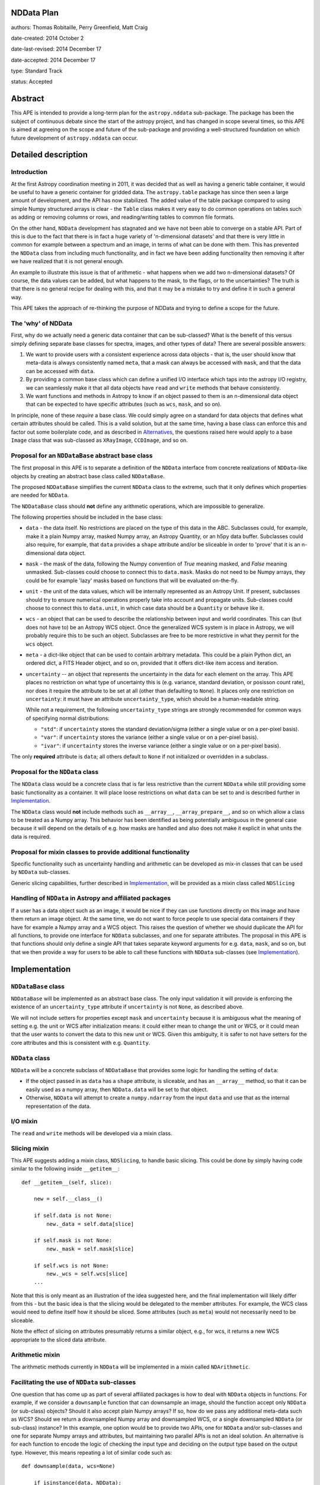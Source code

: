 NDData Plan
-----------

authors: Thomas Robitaille, Perry Greenfield, Matt Craig

date-created: 2014 October 2

date-last-revised: 2014 December 17

date-accepted: 2014 December 17

type: Standard Track

status: Accepted

Abstract
--------

This APE is intended to provide a long-term plan for the ``astropy.nddata``
sub-package. The package has been the subject of continuous debate since the
start of the astropy project, and has changed in scope several times, so this
APE is aimed at agreeing on the scope and future of the sub-package and
providing a well-structured foundation on which future development of
``astropy.nddata`` can occur.

Detailed description
--------------------

Introduction
^^^^^^^^^^^^

At the first Astropy coordination meeting in 2011, it was decided that as well
as having a generic table container, it would be useful to have a generic
container for gridded data. The ``astropy.table`` package has since then seen a
large amount of development, and the API has now stabilized. The added value of
the table package compared to using simple Numpy structured arrays is clear -
the ``Table`` class makes it very easy to do common operations on tables such
as adding or removing columns or rows, and reading/writing tables to common
file formats.

On the other hand, ``NDData`` development has stagnated and we have not been
able to converge on a stable API. Part of this is due to the fact that there is
in fact a huge variety of 'n-dimensional datasets' and that there is very
little in common for example between a spectrum and an image, in terms of what
can be done with them. This has prevented the ``NDData`` class from including
much functionality, and in fact we have been adding functionality then removing
it after we have realized that it is not general enough.

An example to illustrate this issue is that of arithmetic - what happens when
we add two n-dimensional datasets? Of course, the data values can be added, but
what happens to the mask, to the flags, or to the uncertainties? The truth is
that there is no general recipe for dealing with this, and that it may be a
mistake to try and define it in such a general way.

This APE takes the approach of re-thinking the purpose of NDData and trying to
define a scope for the future.

The 'why' of NDData
^^^^^^^^^^^^^^^^^^^

First, why do we actually need a generic data container that can be
sub-classed? What is the benefit of this versus simply defining separate base
classes for spectra, images, and other types of data? There are several
possible answers:

1. We want to provide users with a consistent experience across data objects -
   that is, the user should know that meta-data is always consistently named
   ``meta``, that a mask can always be accessed with ``mask``, and that the
   data can be accessed with ``data``.

2. By providing a common base class which can define a unified I/O interface
   which taps into the astropy I/O registry, we can seamlessly make it that
   all data objects have ``read`` and ``write`` methods that behave
   consistently.

3. We want functions and methods in Astropy to know if an object passed to them
   is an n-dimensional data object that can be expected to have specific
   attributes (such as ``wcs``, ``mask``, and so on).

In principle, none of these *require* a base class. We could simply agree on a
standard for data objects that defines what certain attributes should be
called. This is a valid solution, but at the same time, having a base class can
enforce this and factor out some boilerplate code, and as described in
`Alternatives`_, the questions raised here would apply to a base ``Image``
class that was sub-classed as ``XRayImage``, ``CCDImage``, and so on.

Proposal for an ``NDDataBase`` abstract base class
^^^^^^^^^^^^^^^^^^^^^^^^^^^^^^^^^^^^^^^^^^^^^^^^^^

The first proposal in this APE is to separate a definition of the ``NDData``
interface from concrete realizations of ``NDData``-like objects by creating an
abstract base class called ``NDDataBase``.

The proposed ``NDDataBase`` simplifies the current ``NDData`` class to the extreme,
such that it only defines which properties are needed for ``NDData``.

The ``NDDataBase`` class should **not** define any arithmetic operations, which are
impossible to generalize.

The following properties should be included in the base class:

* ``data`` - the data itself. No restrictions are placed on the type of this
  data in the ABC. Subclasses could, for example, make it a plain Numpy array,
  masked Numpy array, an   Astropy Quantity, or an h5py data buffer. Subclasses
  could also require, for   example, that ``data`` provides a ``shape``
  attribute and/or be sliceable   in order to 'prove' that it is an
  n-dimensional data object.

* ``mask`` - the mask of the data, following the Numpy convention of `True`
  meaning masked, and `False` meaning unmasked. Sub-classes could choose to
  connect this to ``data.mask``. Masks do not need to be Numpy arrays, they
  could be for example 'lazy' masks based on functions that will be evaluated
  on-the-fly.

* ``unit`` - the unit of the data values, which will be internally
  represented as an Astropy Unit. If present, subclasses should try to ensure
  numerical operations properly take into account and propagate units.
  Sub-classes could choose to connect this to ``data.unit``, in which case data
  should be a ``Quantity`` or behave like it.

* ``wcs`` - an object that can be used to describe the relationship between
  input and world coordinates. This can (but does not
  have to) be an Astropy WCS object. Once the generalized WCS system is in
  place in Astropy, we will probably require this to be such an object.
  Subclasses are free to be more restrictive in what they permit for the
  ``wcs`` object.

* ``meta`` - a dict-like object that can be used to contain arbitrary metadata.
  This could be a plain Python dict, an ordered dict, a FITS Header object, and
  so on, provided that it offers dict-like item access and iteration.

* ``uncertainty`` -- an object that represents the uncertainty in the
  data for each element on the array.  This APE places no restriction on
  what type of uncertainty this is (e.g. variance,  standard deviation,
  or posisson count rate), nor does it require the attribute to be set
  at all (other than defaulting to ``None``). It places only one restriction
  on ``uncertainty``: it must have an attribute ``uncertainty_type``,
  which should be a human-readable string.

  While not a requirement, the following ``uncertainty_type`` strings
  are strongly recommended for common ways of specifying normal
  distributions:

  * ``"std"``: if ``uncertainty`` stores the standard deviation/sigma
    (either a single value or on a per-pixel basis).
  * ``"var"``: if ``uncertainty`` stores the variance (either a single
    value or on a per-pixel basis).
  * ``"ivar"``: if ``uncertainty`` stores the inverse variance (either a
    single value or on a per-pixel basis).

The only **required** attribute is ``data``; all others default to ``None`` if
not initialized or overridden in a subclass.

Proposal for the ``NDData`` class
^^^^^^^^^^^^^^^^^^^^^^^^^^^^^^^^^

The ``NDData`` class would be a concrete class that is far less restrictive
than the current ``NDData`` while still providing some basic functionality as
a container. It will place loose restrictions on what ``data`` can be set to
and is described further in `Implementation`_.


The ``NDData`` class would **not** include methods such as ``__array__``,
``__array_prepare__``, and so on which allow a class to be treated as a Numpy
array. This behavior has been identified as being potentially ambiguous in
the general case because it will depend on the details of e.g. how masks are
handled and also does not make it explicit in what units the data is required.

Proposal for mixin classes to provide additional functionality
^^^^^^^^^^^^^^^^^^^^^^^^^^^^^^^^^^^^^^^^^^^^^^^^^^^^^^^^^^^^^^

Specific functionality such as uncertainty handling and arithmetic can be
developed as mix-in classes that can be used by ``NDData`` sub-classes.

Generic slicing capabilities, further described in `Implementation`_, will be
provided as a mixin class called ``NDSlicing``

Handling of ``NDData`` in Astropy and affiliated packages
^^^^^^^^^^^^^^^^^^^^^^^^^^^^^^^^^^^^^^^^^^^^^^^^^^^^^^^^^

If a user has a data object such as an image, it would be nice if they can use
functions directly on this image and have them return an image object. At the
same time, we do not want to force people to use special data containers if
they have for example a Numpy array and a WCS object. This raises the question
of whether we should duplicate the API for all functions, to provide one
interface for ``NDData`` subclasses, and one for separate attributes. The
proposal in this APE is that functions should only define a single API that
takes separate keyword arguments for e.g. ``data``, ``mask``, and so on, but
that we then provide a way for users to be able to call these functions with
``NDData`` sub-classes (see `Implementation`_).

Implementation
--------------

``NDDataBase`` class
^^^^^^^^^^^^^^^^^^^^

``NDDataBase`` will be implemented as an abstract base class. The only input
validation it will provide is enforcing the existence of an
``uncertainty_type`` attribute if ``uncertainty`` is not ``None``, as described
above.

We will not include setters for properties except ``mask`` and ``uncertainty``
because it is ambiguous what the meaning of setting e.g. the unit or WCS after
initialization means: it could either mean to change the unit or WCS, or it
could mean that the user wants to convert the data to this new unit or WCS.
Given this ambiguity, it is safer to not have setters for the core attributes
and this is consistent with e.g. ``Quantity``.


``NDData`` class
^^^^^^^^^^^^^^^^

``NDData`` will be a concrete subclass of ``NDDataBase`` that provides some logic for handling the setting of ``data``:

* If the object passed in as ``data`` has a ``shape`` attribute, is
  sliceable, and has an ``__array__`` method, so that it can be easily used as
  a numpy array, then ``NDData.data`` will be set to that object.
* Otherwise, ``NDData`` will attempt to create a ``numpy.ndarray`` from the
  input ``data`` and use that as the internal representation of the data.

I/O mixin
^^^^^^^^^

The ``read`` and ``write`` methods will be developed via a mixin class.

Slicing mixin
^^^^^^^^^^^^^

This APE suggests adding a mixin class, ``NDSlicing``, to handle basic
slicing. This could be done by simply having code similar to the following
inside ``__getitem__``::

    def __getitem__(self, slice):

        new = self.__class__()

        if self.data is not None:
            new._data = self.data[slice]

        if self.mask is not None:
            new._mask = self.mask[slice]

        if self.wcs is not None:
            new._wcs = self.wcs[slice]
        ...

Note that this is only meant as an illustration of the idea suggested here,
and the final implementation will likely differ from this - but the basic
idea is that the slicing would be delegated to the member attributes. For
example, the WCS class would need to define itself how it should be sliced.
Some attributes (such as ``meta``) would not necessarily need to be sliceable.

Note the effect of slicing on attributes presumably returns a similar object,
e.g., for wcs, it returns a new WCS appropriate to the sliced data attribute.


Arithmetic mixin
^^^^^^^^^^^^^^^^

The arithmetic methods currently in ``NDData`` will be implemented in a mixin
called ``NDArithmetic``.

Facilitating the use of ``NDData`` sub-classes
^^^^^^^^^^^^^^^^^^^^^^^^^^^^^^^^^^^^^^^^^^^^^^

One question that has come up as part of several affiliated packages is how
to deal with ``NDData`` objects in functions. For example, if we consider a
``downsample`` function that can downsample an image, should the function
accept only ``NDData`` (or sub-class) objects? Should it also
accept plain Numpy arrays? If so, how do we pass any additional meta-data
such as WCS? Should we return a downsampled Numpy array and downsampled WCS,
or a single downsampled ``NDData`` (or sub-class) instance? In this example, one option would
be to provide two APIs, one for ``NDData`` and/or sub-classes and one for separate Numpy arrays
and attributes, but maintaining two parallel APIs is not an ideal solution.
An alternative is for each function to encode the logic of checking the input
type and deciding on the output type based on the output type. However, this
means repeating a lot of similar code such as::

    def downsample(data, wcs=None)

        if isinstance(data, NDData):
            if wcs is not None:
                raise ValueError("wcs cannot be specified if NDData instance was passed")
            wcs = data.wcs
            data = data.data

and this will become a lot more complex once more attributes are needed by
the function.

In order to make it easier for functions to accept ``NDData`` sub-classes and
return these, we can implement a decorator that will automatically split up an
``NDData`` object as needed. Let us consider the following function::

    def test(data, wcs=None, unit=None, n_iterations=3):
        ...

We can provide a decorator called e.g. ``support_nddata``::

    @support_nddata
    def test(data, wcs=None, unit=None, n_iterations=3):
        ...

which makes it so that if the user passes an ``NDData`` sub-class called e.g.
``nd``, the function would automatically be called with::

    test(nd.data, wcs=nd.wcs, unit=nd.unit)

That is, the decorator looks at the signature of the function and checks if any
of the arguments are also properties of the ``NDData`` object, and passes them
as individual arguments.

An error could be raised if an ``NDData`` property is set but the function does
not accept it - for example, if ``wcs`` is set, but the function cannot support
WCS objects, an error would be raised. On the other hand, if an argument in the
function does not exist in the ``NDData`` object or is not set, it is simply
left to its default value. This behavior could be customizable but the
details are beyond the scope of this APE document.

If the function call succeeds, then the decorator will make a new ``NDData``
object (with the correct class) and will populate the properties as needed. In
order to figure out what is returned by the function, the decorator will need
to accept a list which gives the name of the output values::

    @support_nddata(returns=['data', 'wcs'])
    def test(data, wcs=None, unit=None, n_iterations=3):
        ...

Finally, the decorator could be made to restrict input to specific ``NDData``
sub-classes (and sub-classes of those)::

    @support_nddata(accepts=CCDImage, returns=['data', 'wcs'])
    def test(data, wcs=None, unit=None, n_iterations=3):
        ...

With this decorator, the functions could be seamlessly used either with
separate arguments (e.g. Numpy array and WCS) or with subclasses of
``NDData`` such as ``CCDImage``.

Example of subclassing from both NDData and Quantity
^^^^^^^^^^^^^^^^^^^^^^^^^^^^^^^^^^^^^^^^^^^^^^^^^^^^

The ``Quantity`` class  would benefit from the ability to share the same
interface that NDData provides and to tap into NDData's metadata and WCS
handling.

Because subclassing from ``numpy.ndarray`` involves subtleties that differ
from typical subclassing in python, an example subclass called ``NDQuantity``
may be implemented as part of ``astropy.nddata``. Should it turn out to be
unreasonably difficult to do, an attempt may be made to implement a class
which uses ``Quantity`` as the data store, with the ability to link ``NDData``
properties like ``unit`` to the underlying properties in ``Quantity``. Should
that also prove to be unworkable, an explanation of the issues that prevented
implementation may be provided in the documentation for ``NDData``.

Branches and pull requests
--------------------------

Initial decorator implementation: https://github.com/astropy/astropy/pull/2855

Initial refactoring of NDData: https://github.com/astropy/astropy/pull/2905

Backward compatibility
----------------------

This APE will require packages such as ``specutils`` and ``ccdproc`` to
completely refactor how they use the ``NDData`` class. This will also break
compatibility with users currently using ``NDData`` directly, but this is
assumed to be a very small fraction (if any) of users.

Alternatives
------------

Eliminate ``NDData``
^^^^^^^^^^^^^^^^^^^^

One alternative is to remove the ``NDData`` class altogether and to start
the base classes at the level of ``Spectrum`` or ``Image``. In this case many
of this ideas of this APE (including the attribute names, decorators, etc.)
would still apply to these base classes. The benefits of having a base
``NDData`` class instead of starting at the ``Image`` and ``Spectrum`` level
are that:

* The ``NDData`` class enforces the naming of the base properties to ensure
  consistency across all sub-classes.

* It allows slicing to be implemented at the core level as a mixin, whereas
  this would need to be repeated in each base class if we had e.g.
  ``Spectrum``, ``Image``, ``SpectralCube`` as the base classes.

* It allows the connection to the unified I/O framework to be defined once,
  whereas this would also need to be repeated in each base class otherwise.

On the other hand, the downsides of having a core ``NDData`` class is that it
reduces flexibility of the sub-classes - for instance ``Spectrum`` has to be
implemented taking into consideration the restrictions on e.g. attribute
names defined by the sub-classes. In the
`spectral-cube <https://spectral-cube.readthedocs.io>`_ package, at the moment
we do not have a ``data`` attribute because we have a custom masking
framework and define attributes like ``unmasked_data``. Of course, we should
aim to make this more compliant with what is decided here, but this is just
to demonstrate that this type of flexibility may be lost. However, this may
be a good thing as it enforces consistency for users.

Subclass NDData from ``astropy.units.Quantity`` or ``numpy.ndarray``
^^^^^^^^^^^^^^^^^^^^^^^^^^^^^^^^^^^^^^^^^^^^^^^^^^^^^^^^^^^^^^^^^^^^

The original implementation of the ``NDData`` class behaved like a numpy
``ndarray``; an alternative to making ``NDData`` a more generic container is
to make it a full-fledged subclass of ``ndarray`` or of ``Quantity``. The
advantage of this approach is that it potentially reduces duplication of code
by using the infrastructure of ``Quantity`` and/or ``nddata``.

It has the disadvantage of reducing the flexibility of ``NDData`` and presents
the challenge of handling the attributes (especially ``meta``, ``mask`` and
``wcs``) in a sensible way for arbitrary operations on an ``NDData``. Even in
one of the most straightforward cases, the addition of two ``NDData`` objects
with metadata, it is unclear what the ``meta`` of the result should be.

There is a need for a more generic container with metadata than would be
possible if subclassing from ``ndarray``. In addition, it would be
straightforward to implement a subclass of the ``NDData`` proposed in this APE
that ties the ``unit`` and (when they are available in ```Quantity``) ``mask``
and ``uncertainty`` to those properties of the ``data`` attribute. In other
words, a subclass which is essentially a ``Quantity`` with ``meta`` wrapped in
the ``NDData`` interface is straightforward.

If ``NDData`` subclasses from ``ndarray`` then it will be difficult or
impossible to subclass a more generic container from it, which is likely to
lead, down the road, to the need for the type of generic container proposed in
this APE.

Decision rationale
------------------

This APE led to lengthy discussion both
`on the mailing list <https://groups.google.com/forum/#!topic/astropy-dev/3KeYQqbNblo>`_
and in the `astropy-APEs Pull Request <https://github.com/astropy/astropy-APEs/pull/8>`_.
This produced some major changes to the APE, leading to the current form.
A final vote was held, with unanimous support.  Hence this APE was accepted
2014 December 17.
